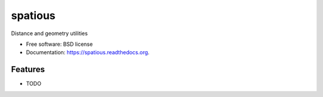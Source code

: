 ===============================
spatious
===============================

.. image:: https://img.shields.io/travis/eddiejessup/spatious.svg
        :target: https://travis-ci.org/eddiejessup/spatious

.. image:: https://img.shields.io/pypi/v/spatious.svg
        :target: https://pypi.python.org/pypi/spatious


Distance and geometry utilities

* Free software: BSD license
* Documentation: https://spatious.readthedocs.org.

Features
--------

* TODO
